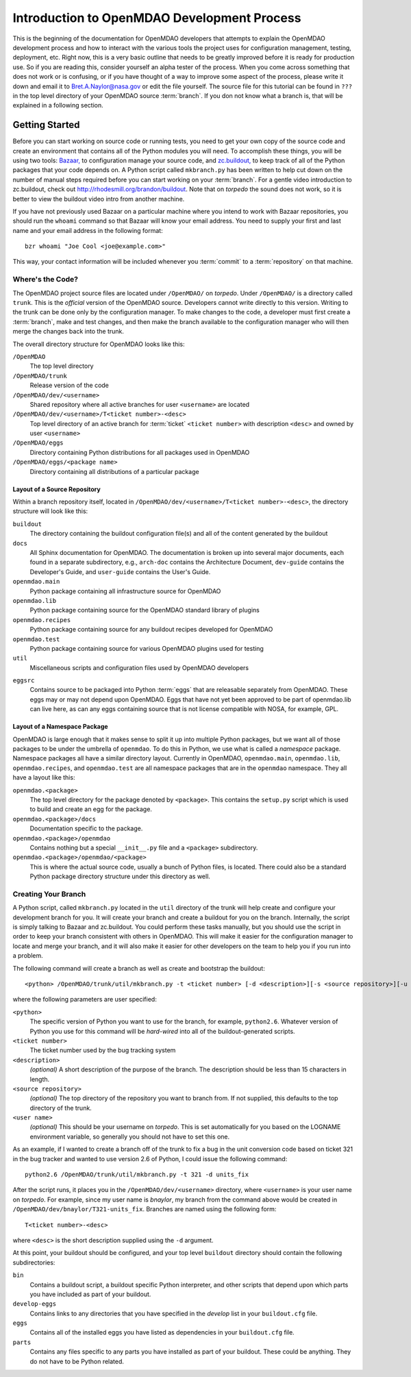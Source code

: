 
Introduction to OpenMDAO Development Process
--------------------------------------------

This is the beginning of the documentation for OpenMDAO developers that attempts
to explain the OpenMDAO development process and how to interact with the various
tools the project uses for configuration management, testing, deployment, etc. 
Right now, this is a very basic outline that needs to be greatly improved before
it is ready for production use.  So if you are reading this, consider yourself
an alpha tester of the process.  When you come across something that does not
work or is confusing, or if you have thought of a way to improve some aspect of
the process, please write it down and email it to Bret.A.Naylor@nasa.gov or edit
the file yourself. The source file for this tutorial can be found in ``???`` in
the top level directory of your OpenMDAO source :term:`branch`. If you don not know
what a branch is, that will be explained in a following section.

.. index:: zc.buildout
.. index:: Bazaar

Getting Started
===============

Before you can start working on source code or running tests, you need to get
your own copy of the source code and create an environment that contains all  of
the Python modules you will need.  To accomplish these things, you will be using
two tools: `Bazaar, <http://bazaar-vcs.org>`_ to configuration manage your
source code, and  `zc.buildout, <http://pypi.python.org/pypi/zc.buildout>`_ to
keep track  of all  of the Python packages that your code depends on.  A Python
script called ``mkbranch.py``  has been written to help cut down on the number
of manual steps required before you can start working on your :term:`branch`.  For a
gentle video introduction to zc.buildout, check out
http://rhodesmill.org/brandon/buildout. Note that on *torpedo* the sound does
not work, so it is better to view the buildout video intro from another
machine. 

If you have not previously used Bazaar on a particular machine where you intend
to work with Bazaar repositories, you should run the ``whoami``
command so that Bazaar will know your email address. You need to supply your
first and last name and your email address in the following format:

::

    bzr whoami "Joe Cool <joe@example.com>"


.. index:: repository

This way, your contact information will be included whenever you :term:`commit`
to a :term:`repository` on that machine.

.. index:: pair: source code; location
.. index:: branch

Where's the Code?
_________________


The OpenMDAO project source files are located under ``/OpenMDAO/`` on
*torpedo*.  Under ``/OpenMDAO/``
is a directory called ``trunk``.  This is the *official* version of the
OpenMDAO source. Developers cannot write directly to this version.  Writing
to the trunk can be done only by the configuration manager.  To make changes
to the code, a developer must first create a :term:`branch`, make  and test
changes, and then make the branch available to the configuration manager 
who will then merge the changes back into the trunk.

.. index:: pair: OpenMDAO; directory structure

The overall directory structure for OpenMDAO looks like this:

``/OpenMDAO``
    The top level directory
    
``/OpenMDAO/trunk``
    Release version of the code

``/OpenMDAO/dev/<username>``
    Shared repository where all active branches for user ``<username>`` are
    located

``/OpenMDAO/dev/<username>/T<ticket number>-<desc>``
    Top level directory of an active branch for :term:`ticket` ``<ticket number>``
    with description ``<desc>`` and owned by user ``<username>``
    
``/OpenMDAO/eggs``
    Directory containing Python distributions for all packages used in
    OpenMDAO
    
``/OpenMDAO/eggs/<package name>``
    Directory containing all distributions of a particular package

    

.. index:: source repository
.. index:: buildout

Layout of a Source Repository
+++++++++++++++++++++++++++++

Within a branch repository itself, located in 
``/OpenMDAO/dev/<username>/T<ticket number>-<desc>``, 
the directory structure will look like this:

``buildout``
    The directory containing the buildout configuration file(s) and all of 
    the content generated by the buildout
    
``docs``
    All Sphinx documentation for OpenMDAO.  The documentation
    is broken up into several major documents, each found in a separate 
    subdirectory, e.g., ``arch-doc`` contains the Architecture
    Document, ``dev-guide`` contains the Developer's Guide, and ``user-guide``
    contains the User's Guide.
    
    
``openmdao.main``
    Python package containing all infrastructure source for OpenMDAO
    
``openmdao.lib``
    Python package containing source for the OpenMDAO standard library of plugins
    
``openmdao.recipes``
    Python package containing source for any buildout recipes developed for
    OpenMDAO
    
``openmdao.test``
    Python package containing source for various OpenMDAO plugins used for
    testing
    
``util``
    Miscellaneous scripts and configuration files used by OpenMDAO developers
 
.. index:: egg
    
``eggsrc``
    Contains source to be packaged into Python :term:`eggs` that are releasable separately
    from OpenMDAO.  These eggs may or may not depend upon OpenMDAO.  Eggs that have
    not yet been approved to be part of openmdao.lib can live here, as can any eggs
    containing source that is not license compatible with NOSA, for example, GPL.


.. index:: namesake package

Layout of a Namespace Package
+++++++++++++++++++++++++++++++++++++

OpenMDAO is large enough that it makes sense to split it up into multiple Python
packages, but we want all of those packages to be under the umbrella of
``openmdao``. To do this in Python, we use what is called a *namespace*
package.  Namespace  packages all have a similar directory layout.  Currently in
OpenMDAO,  ``openmdao.main``, ``openmdao.lib``, ``openmdao.recipes``, and
``openmdao.test`` are all namespace packages that are in the ``openmdao``
namespace.  They all  have a layout like this:

``openmdao.<package>``
    The top level directory for the package denoted by ``<package>``. This
    contains the ``setup.py`` script which is used to build and 
    create an egg for the package.
    
``openmdao.<package>/docs``
    Documentation specific to the package.
    
``openmdao.<package>/openmdao``
    Contains nothing but a special ``__init__.py`` file and a ``<package>``
    subdirectory.
    
``openmdao.<package>/openmdao/<package>``
    This is where the actual source code, usually a bunch of Python files,
    is located.  There could also be a standard Python package directory structure
    under this directory as well.
    

.. index:: pair: branch; creating 
.. index:: buildout

Creating Your Branch
____________________


A Python script, called ``mkbranch.py`` located in the ``util`` directory of
the trunk will help create and configure your development branch for you.  It will
create your branch and create a buildout for you on the branch. Internally, the
script is simply talking to Bazaar and zc.buildout. You could perform these
tasks manually, but you should use the script in order to keep your branch
consistent with others in OpenMDAO.  This will make it easier for the
configuration manager to locate and merge your branch, and it will also make it
easier for other developers on the team to help you if you run into a problem.


.. index:: ticket

The following command will create a branch as well as create and bootstrap the
buildout:

::

  <python> /OpenMDAO/trunk/util/mkbranch.py -t <ticket number> [-d <description>][-s <source repository>][-u <user name>]

where the following parameters are user specified:

``<python>`` 
   The specific version of Python you want to use for the
   branch, for example, ``python2.6``.  Whatever version of Python you use for
   this command will be *hard-wired* into all of the buildout-generated scripts.

``<ticket number>``
   The ticket number used by the bug tracking system
   
``<description>``
   *(optional)* A short description  of the purpose of the branch. The description
   should be less than 15 characters in length. 
   
``<source repository>``
   *(optional)* The top directory of the repository you want to branch from. If
   not supplied, this defaults to the top directory of the trunk.
   
``<user name>``
   *(optional)* This should be your username on *torpedo*.  This is set 
   automatically for you based on the LOGNAME environment variable, so 
   generally you should not have to set this one.
   

As an example, if I wanted to create a branch off of the trunk to fix a bug in the
unit conversion code based on ticket 321 in the bug tracker and wanted to use
version 2.6 of Python, I could issue the following command:

::

   python2.6 /OpenMDAO/trunk/util/mkbranch.py -t 321 -d units_fix 


After the script runs, it places you in the 
``/OpenMDAO/dev/<username>`` directory, where ``<username>`` is your
user name on *torpedo*.  For example, since my user name is *bnaylor*, my branch
from the command above would be created in 
``/OpenMDAO/dev/bnaylor/T321-units_fix``. Branches are named using the
following form:

::

  T<ticket number>-<desc>


where ``<desc>`` is the short description supplied using the ``-d`` argument. 

At this point, your buildout should be configured, and your top level ``buildout``
directory should contain the following subdirectories:

``bin``
    Contains a buildout script, a buildout specific Python interpreter, and
    other scripts that depend upon which parts you have included as part of
    your buildout.

``develop-eggs``
    Contains links to any directories that you have
    specified in the *develop* list in your ``buildout.cfg`` file.
    
``eggs``
    Contains all of the installed eggs you have listed as dependencies in your
    ``buildout.cfg`` file.
    
``parts``
    Contains any files specific to any parts you have installed as part of your
    buildout. These could be anything. They do not have to be Python related.

